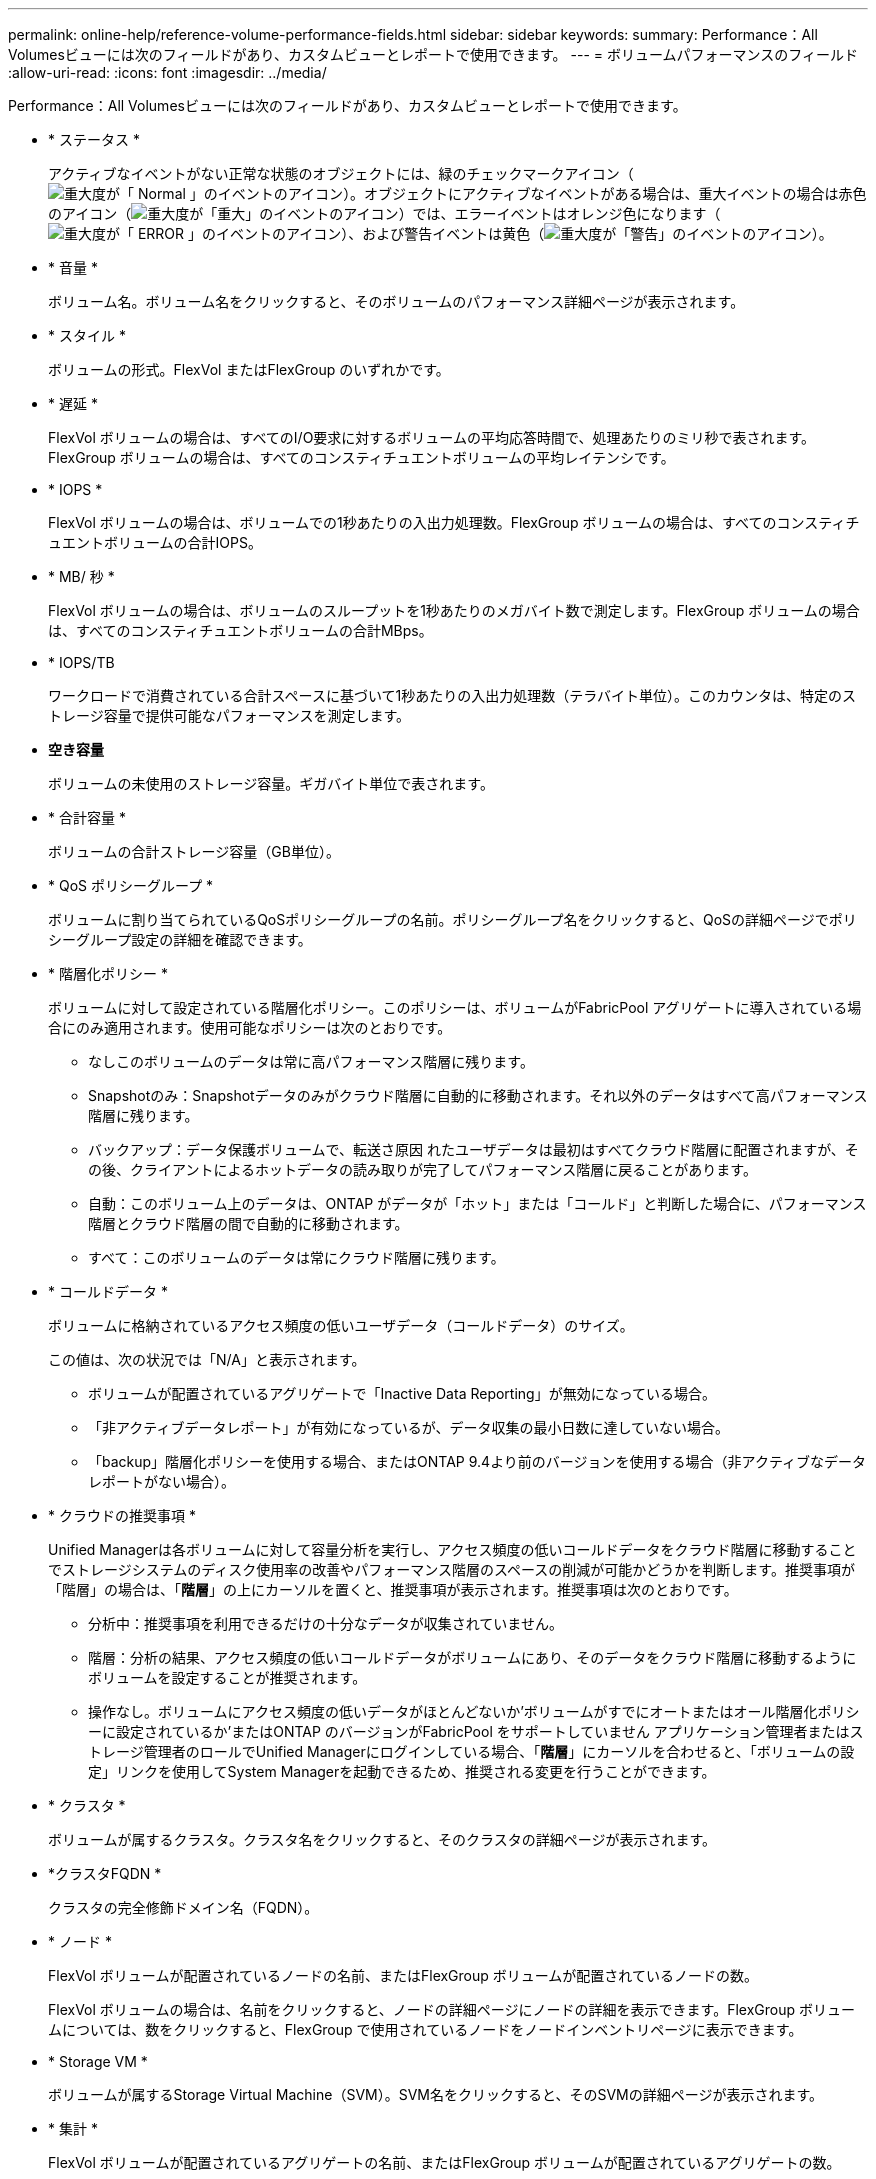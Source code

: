 ---
permalink: online-help/reference-volume-performance-fields.html 
sidebar: sidebar 
keywords:  
summary: Performance：All Volumesビューには次のフィールドがあり、カスタムビューとレポートで使用できます。 
---
= ボリュームパフォーマンスのフィールド
:allow-uri-read: 
:icons: font
:imagesdir: ../media/


[role="lead"]
Performance：All Volumesビューには次のフィールドがあり、カスタムビューとレポートで使用できます。

* * ステータス *
+
アクティブなイベントがない正常な状態のオブジェクトには、緑のチェックマークアイコン（image:../media/sev-normal-um60.png["重大度が「 Normal 」のイベントのアイコン"]）。オブジェクトにアクティブなイベントがある場合は、重大イベントの場合は赤色のアイコン（image:../media/sev-critical-um60.png["重大度が「重大」のイベントのアイコン"]）では、エラーイベントはオレンジ色になります（image:../media/sev-error-um60.png["重大度が「 ERROR 」のイベントのアイコン"]）、および警告イベントは黄色（image:../media/sev-warning-um60.png["重大度が「警告」のイベントのアイコン"]）。

* * 音量 *
+
ボリューム名。ボリューム名をクリックすると、そのボリュームのパフォーマンス詳細ページが表示されます。

* * スタイル *
+
ボリュームの形式。FlexVol またはFlexGroup のいずれかです。

* * 遅延 *
+
FlexVol ボリュームの場合は、すべてのI/O要求に対するボリュームの平均応答時間で、処理あたりのミリ秒で表されます。FlexGroup ボリュームの場合は、すべてのコンスティチュエントボリュームの平均レイテンシです。

* * IOPS *
+
FlexVol ボリュームの場合は、ボリュームでの1秒あたりの入出力処理数。FlexGroup ボリュームの場合は、すべてのコンスティチュエントボリュームの合計IOPS。

* * MB/ 秒 *
+
FlexVol ボリュームの場合は、ボリュームのスループットを1秒あたりのメガバイト数で測定します。FlexGroup ボリュームの場合は、すべてのコンスティチュエントボリュームの合計MBps。

* * IOPS/TB
+
ワークロードで消費されている合計スペースに基づいて1秒あたりの入出力処理数（テラバイト単位）。このカウンタは、特定のストレージ容量で提供可能なパフォーマンスを測定します。

* *空き容量*
+
ボリュームの未使用のストレージ容量。ギガバイト単位で表されます。

* * 合計容量 *
+
ボリュームの合計ストレージ容量（GB単位）。

* * QoS ポリシーグループ *
+
ボリュームに割り当てられているQoSポリシーグループの名前。ポリシーグループ名をクリックすると、QoSの詳細ページでポリシーグループ設定の詳細を確認できます。

* * 階層化ポリシー *
+
ボリュームに対して設定されている階層化ポリシー。このポリシーは、ボリュームがFabricPool アグリゲートに導入されている場合にのみ適用されます。使用可能なポリシーは次のとおりです。

+
** なしこのボリュームのデータは常に高パフォーマンス階層に残ります。
** Snapshotのみ：Snapshotデータのみがクラウド階層に自動的に移動されます。それ以外のデータはすべて高パフォーマンス階層に残ります。
** バックアップ：データ保護ボリュームで、転送さ原因 れたユーザデータは最初はすべてクラウド階層に配置されますが、その後、クライアントによるホットデータの読み取りが完了してパフォーマンス階層に戻ることがあります。
** 自動：このボリューム上のデータは、ONTAP がデータが「ホット」または「コールド」と判断した場合に、パフォーマンス階層とクラウド階層の間で自動的に移動されます。
** すべて：このボリュームのデータは常にクラウド階層に残ります。


* * コールドデータ *
+
ボリュームに格納されているアクセス頻度の低いユーザデータ（コールドデータ）のサイズ。

+
この値は、次の状況では「N/A」と表示されます。

+
** ボリュームが配置されているアグリゲートで「Inactive Data Reporting」が無効になっている場合。
** 「非アクティブデータレポート」が有効になっているが、データ収集の最小日数に達していない場合。
** 「backup」階層化ポリシーを使用する場合、またはONTAP 9.4より前のバージョンを使用する場合（非アクティブなデータレポートがない場合）。


* * クラウドの推奨事項 *
+
Unified Managerは各ボリュームに対して容量分析を実行し、アクセス頻度の低いコールドデータをクラウド階層に移動することでストレージシステムのディスク使用率の改善やパフォーマンス階層のスペースの削減が可能かどうかを判断します。推奨事項が「階層」の場合は、「*階層*」の上にカーソルを置くと、推奨事項が表示されます。推奨事項は次のとおりです。

+
** 分析中：推奨事項を利用できるだけの十分なデータが収集されていません。
** 階層：分析の結果、アクセス頻度の低いコールドデータがボリュームにあり、そのデータをクラウド階層に移動するようにボリュームを設定することが推奨されます。
** 操作なし。ボリュームにアクセス頻度の低いデータがほとんどないか'ボリュームがすでにオートまたはオール階層化ポリシーに設定されているか'またはONTAP のバージョンがFabricPool をサポートしていません
アプリケーション管理者またはストレージ管理者のロールでUnified Managerにログインしている場合、「*階層*」にカーソルを合わせると、「ボリュームの設定」リンクを使用してSystem Managerを起動できるため、推奨される変更を行うことができます。


* * クラスタ *
+
ボリュームが属するクラスタ。クラスタ名をクリックすると、そのクラスタの詳細ページが表示されます。

* *クラスタFQDN *
+
クラスタの完全修飾ドメイン名（FQDN）。

* * ノード *
+
FlexVol ボリュームが配置されているノードの名前、またはFlexGroup ボリュームが配置されているノードの数。

+
FlexVol ボリュームの場合は、名前をクリックすると、ノードの詳細ページにノードの詳細を表示できます。FlexGroup ボリュームについては、数をクリックすると、FlexGroup で使用されているノードをノードインベントリページに表示できます。

* * Storage VM *
+
ボリュームが属するStorage Virtual Machine（SVM）。SVM名をクリックすると、そのSVMの詳細ページが表示されます。

* * 集計 *
+
FlexVol ボリュームが配置されているアグリゲートの名前、またはFlexGroup ボリュームが配置されているアグリゲートの数。

+
FlexVol ボリュームの場合は、名前をクリックすると、アグリゲートの詳細ページにアグリゲートの詳細を表示できます。FlexGroup ボリュームについては、数をクリックすると、FlexGroup で使用されているアグリゲートがアグリゲートのインベントリページに表示されます。

* *ディスクタイプ*
+
ボリュームが配置されているディスクのタイプが表示されます。

* *しきい値ポリシー*
+
このストレージオブジェクトに対してアクティブなユーザ定義のパフォーマンスしきい値ポリシー。ポリシー名に省略記号（...）が含まれている場合、ポリシー名にカーソルを合わせると完全なポリシー名または割り当てられているポリシー名のリストが表示されます。[Assign Performance Threshold Policy]ボタンと[* Clear Performance Threshold Policy]ボタンは、左端のチェックボックスをクリックして1つ以上のオブジェクトを選択するまでは無効のままです。

* * QoS ポリシーグループ *
+
ボリュームに割り当てられているQoSポリシーグループの名前。ポリシーグループ名をクリックすると、QoSの詳細ページでポリシーグループ設定の詳細を確認できます。



